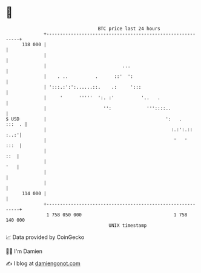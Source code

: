 * 👋

#+begin_example
                                     BTC price last 24 hours                    
                 +------------------------------------------------------------+ 
         118 000 |                                                            | 
                 |                                                            | 
                 |                            ...                             | 
                 |    . ..          .      ::'  ':                            | 
                 | ':::.:':':......::.    .:     ':::                         | 
                 |     '      '''''  ':. :'          '..   .                  | 
                 |                     '':             '''::::..              | 
   $ USD         |                                            ':   .   :::  . | 
                 |                                              :.:':.:: :..:'| 
                 |                                               '   '   :::  | 
                 |                                                        ::  | 
                 |                                                        '   | 
                 |                                                            | 
                 |                                                            | 
         114 000 |                                                            | 
                 +------------------------------------------------------------+ 
                  1 758 050 000                                  1 758 140 000  
                                         UNIX timestamp                         
#+end_example
📈 Data provided by CoinGecko

🧑‍💻 I'm Damien

✍️ I blog at [[https://www.damiengonot.com][damiengonot.com]]
